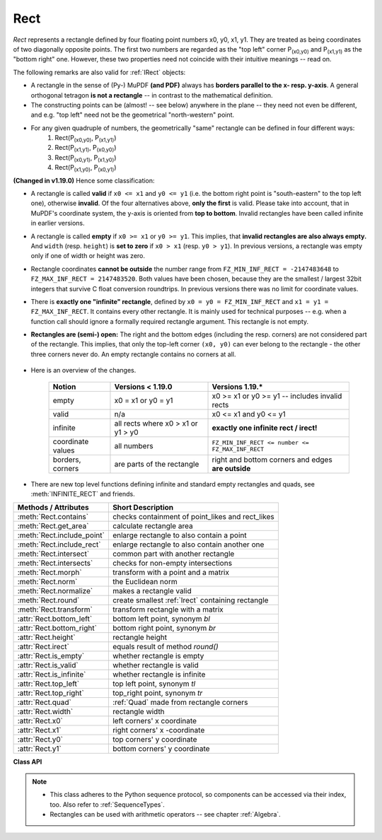 .. _Rect:

==========
Rect
==========

*Rect* represents a rectangle defined by four floating point numbers x0, y0, x1, y1. They are treated as being coordinates of two diagonally opposite points. The first two numbers are regarded as the "top left" corner P\ :sub:`(x0,y0)` and P\ :sub:`(x1,y1)` as the "bottom right" one. However, these two properties need not coincide with their intuitive meanings -- read on.

The following remarks are also valid for :ref:`IRect` objects:

* A rectangle in the sense of (Py-) MuPDF **(and PDF)** always has **borders parallel to the x- resp. y-axis**. A general orthogonal tetragon **is not a rectangle** -- in contrast to the mathematical definition.
* The constructing points can be (almost! -- see below) anywhere in the plane -- they need not even be different, and e.g. "top left" need not be the geometrical "north-western" point.
* For any given quadruple of numbers, the geometrically "same" rectangle can be defined in four different ways:
   1. Rect(P\ :sub:`(x0,y0)`, P\ :sub:`(x1,y1)`\ )
   2. Rect(P\ :sub:`(x1,y1)`, P\ :sub:`(x0,y0)`\ )
   3. Rect(P\ :sub:`(x0,y1)`, P\ :sub:`(x1,y0)`\ )
   4. Rect(P\ :sub:`(x1,y0)`, P\ :sub:`(x0,y1)`\ )

**(Changed in v1.19.0)** Hence some classification:

* A rectangle is called **valid** if ``x0 <= x1`` and ``y0 <= y1`` (i.e. the bottom right point is "south-eastern" to the top left one), otherwise **invalid**. Of the four alternatives above, **only the first** is valid. Please take into account, that in MuPDF's coordinate system, the y-axis is oriented from **top to bottom**. Invalid rectangles have been called infinite in earlier versions.

* A rectangle is called **empty** if ``x0 >= x1`` or ``y0 >= y1``. This implies, that **invalid rectangles are also always empty.** And ``width`` (resp. ``height``) is **set to zero** if ``x0 > x1`` (resp. ``y0 > y1``). In previous versions, a rectangle was empty only if one of width or height was zero.

* Rectangle coordinates **cannot be outside** the number range from ``FZ_MIN_INF_RECT = -2147483648`` to ``FZ_MAX_INF_RECT = 2147483520``. Both values have been chosen, because they are the smallest / largest 32bit integers that survive C float conversion roundtrips. In previous versions there was no limit for coordinate values.

* There is **exactly one "infinite" rectangle**, defined by ``x0 = y0 = FZ_MIN_INF_RECT`` and ``x1 = y1 = FZ_MAX_INF_RECT``. It contains every other rectangle. It is mainly used for technical purposes -- e.g. when a function call should ignore a formally required rectangle argument. This rectangle is not empty.

* **Rectangles are (semi-) open:** The right and the bottom edges (including the resp. corners) are not considered part of the rectangle. This implies, that only the top-left corner ``(x0, y0)`` can ever belong to the rectangle - the other three corners never do. An empty rectangle contains no corners at all.

   .. image:: images/img-rect-contains.*
      :scale: 30
      :align: center

* Here is an overview of the changes.

   ================= =================================== ==================================================
   Notion            Versions < 1.19.0                   Versions 1.19.*
   ================= =================================== ==================================================
   empty             x0 = x1 or y0 = y1                  x0 >= x1 or y0 >= y1 -- includes invalid rects
   valid             n/a                                 x0 <= x1 and y0 <= y1
   infinite          all rects where x0 > x1 or y1 > y0  **exactly one infinite rect / irect!**
   coordinate values all numbers                         ``FZ_MIN_INF_RECT <= number <= FZ_MAX_INF_RECT``
   borders, corners  are parts of the rectangle          right and bottom corners and edges **are outside**
   ================= =================================== ==================================================

* There are new top level functions defining infinite and standard empty rectangles and quads, see :meth:`INFINITE_RECT` and friends.


============================= =======================================================
**Methods / Attributes**      **Short Description**
============================= =======================================================
:meth:`Rect.contains`         checks containment of point_likes and rect_likes
:meth:`Rect.get_area`         calculate rectangle area
:meth:`Rect.include_point`    enlarge rectangle to also contain a point
:meth:`Rect.include_rect`     enlarge rectangle to also contain another one
:meth:`Rect.intersect`        common part with another rectangle
:meth:`Rect.intersects`       checks for non-empty intersections
:meth:`Rect.morph`            transform with a point and a matrix
:meth:`Rect.norm`             the Euclidean norm
:meth:`Rect.normalize`        makes a rectangle valid
:meth:`Rect.round`            create smallest :ref:`Irect` containing rectangle
:meth:`Rect.transform`        transform rectangle with a matrix
:attr:`Rect.bottom_left`      bottom left point, synonym *bl*
:attr:`Rect.bottom_right`     bottom right point, synonym *br*
:attr:`Rect.height`           rectangle height
:attr:`Rect.irect`            equals result of method *round()*
:attr:`Rect.is_empty`         whether rectangle is empty
:attr:`Rect.is_valid`         whether rectangle is valid
:attr:`Rect.is_infinite`      whether rectangle is infinite
:attr:`Rect.top_left`         top left point, synonym *tl*
:attr:`Rect.top_right`        top_right point, synonym *tr*
:attr:`Rect.quad`             :ref:`Quad` made from rectangle corners
:attr:`Rect.width`            rectangle width
:attr:`Rect.x0`               left corners' x coordinate
:attr:`Rect.x1`               right corners' x -coordinate
:attr:`Rect.y0`               top corners' y coordinate
:attr:`Rect.y1`               bottom corners' y coordinate
============================= =======================================================

**Class API**

.. class:: Rect

   .. method:: __init__(self)

   .. method:: __init__(self, x0, y0, x1, y1)

   .. method:: __init__(self, top_left, bottom_right)

   .. method:: __init__(self, top_left, x1, y1)

   .. method:: __init__(self, x0, y0, bottom_right)

   .. method:: __init__(self, rect)

   .. method:: __init__(self, sequence)

      Overloaded constructors: *top_left*, *bottom_right* stand for :data:`point_like` objects, "sequence" is a Python sequence type of 4 numbers (see :ref:`SequenceTypes`), "rect" means another :data:`rect_like`, while the other parameters mean coordinates.

      If "rect" is specified, the constructor creates a **new copy** of it.

      Without parameters, the empty rectangle *Rect(0.0, 0.0, 0.0, 0.0)* is created.

   .. method:: round()

      Creates the smallest containing :ref:`IRect`, This is **not** the same as simply rounding the rectangle's edges: The top left corner is rounded upwards and left while the bottom right corner is rounded downwards and to the right.

      >>> fitz.Rect(0.5, -0.01, 123.88, 455.123456).round()
      IRect(0, -1, 124, 456)

      1. If the rectangle is **infinite**, the "normalized" (finite) version of it will be taken. The result of this method is always a finite *IRect*.
      2. If the rectangle is **empty**, the result is also empty.
      3. **Possible paradox:** The result may be empty, **even if** the rectangle is **not** empty! In such cases, the result obviously does **not** contain the rectangle. This is because MuPDF's algorithm allows for a small tolerance (1e-3). Example:

      >>> r = fitz.Rect(100, 100, 200, 100.001)
      >>> r.is_empty  # rect is NOT empty
      False
      >>> r.round()  # but its irect IS empty!
      fitz.IRect(100, 100, 200, 100)
      >>> r.round().is_empty
      True

      :rtype: :ref:`IRect`

   .. method:: transform(m)

      Transforms the rectangle with a matrix and **replaces the original**. If the rectangle is empty or infinite, this is a no-operation.

      :arg m: The matrix for the transformation.
      :type m: :ref:`Matrix`

      :rtype: *Rect*
      :returns: the smallest rectangle that contains the transformed original.

   .. method:: intersect(r)

      The intersection (common rectangular area, largest rectangle contained in both) of the current rectangle and *r* is calculated and **replaces the current** rectangle. If either rectangle is empty, the result is also empty. If *r* is infinite, this is a no-operation. If the rectangles are (mathematically) disjoint sets, then the result is invalid. If the result is valid but empty, then the rectangles touch each other in a corner or (part of) a side.

      :arg r: Second rectangle
      :type r: :ref:`Rect`

   .. method:: include_rect(r)

      The smallest rectangle containing the current one and *r* is calculated and **replaces the current** one. If either rectangle is infinite, the result is also infinite. If one is empty, the other one will be taken as the result.

      :arg r: Second rectangle
      :type r: :ref:`Rect`

   .. method:: include_point(p)

      The smallest rectangle containing the current one and point *p* is calculated and **replaces the current** one. **The infinite rectangle remains unchanged.** To create a rectangle containing a series of points, start with (the empty) *fitz.Rect(p1, p1)* and successively include the remaining points.

      :arg p: Point to include.
      :type p: :ref:`Point`


   .. method:: get_area([unit])

      Calculate the area of the rectangle and, with no parameter, equals *abs(rect)*. Like an empty rectangle, the area of an infinite rectangle is also zero. So, at least one of *fitz.Rect(p1, p2)* and *fitz.Rect(p2, p1)* has a zero area.

      :arg str unit: Specify required unit: respective squares of *px* (pixels, default), *in* (inches), *cm* (centimeters), or *mm* (millimeters).
      :rtype: float

   .. method:: contains(x)

      Checks whether *x* is contained in the rectangle. It may be an *IRect*, *Rect*, *Point* or number. If *x* is an empty rectangle, this is always true. If the rectangle is empty this is always *False* for all non-empty rectangles and for all points. ``x in rect`` and ``rect.contains(x)`` are equivalent.

      :arg x: the object to check.
      :type x: :data:`rect_like` or :data:`point_like`.

      :rtype: bool

   .. method:: intersects(r)

      Checks whether the rectangle and a :data:`rect_like` "r" contain a common non-empty :ref:`Rect`. This will always be *False* if either is infinite or empty.

      :arg rect_like r: the rectangle to check.

      :rtype: bool

   .. method:: morph(fixpoint, matrix)

      *(New in version 1.17.0)*
      
      Return a new quad after applying a matrix to the rectangle using the fixed point ``fixpoint``.

      :arg point_like fixpoint: the fixed point.
      :arg matrix_like matrix: the matrix.
      :returns: a new :ref:`Quad`. This a wrapper for the same-named quad method. If infinite, the infinite quad is returned.

   .. method:: norm()

      *(New in version 1.16.0)*
      
      Return the Euclidean norm of the rectangle treated as a vector of four numbers.

   .. method:: normalize()

      **Replace** the rectangle with its valid version. This is done by shuffling the rectangle corners. After completion of this method, the bottom right corner will indeed be south-eastern to the top left one (but may still be empty).

   .. attribute:: irect

      Equals result of method *round()*.

   .. attribute:: top_left

   .. attribute:: tl

      Equals *Point(x0, y0)*.

      :type: :ref:`Point`

   .. attribute:: top_right

   .. attribute:: tr

      Equals ``Point(x1, y0)``.

      :type: :ref:`Point`

   .. attribute:: bottom_left

   .. attribute:: bl

      Equals ``Point(x0, y1)``.

      :type: :ref:`Point`

   .. attribute:: bottom_right

   .. attribute:: br

      Equals ``Point(x1, y1)``.

      :type: :ref:`Point`

   .. attribute:: quad

      The quadrilateral ``Quad(rect.tl, rect.tr, rect.bl, rect.br)``.

      :type: :ref:`Quad`

   .. attribute:: width

      Width of the rectangle. Equals ``max(x1 - x0, 0)``.

      :rtype: float

   .. attribute:: height

      Height of the rectangle. Equals ``max(y1 - y0, 0)``.

      :rtype: float

   .. attribute:: x0

      X-coordinate of the left corners.

      :type: float

   .. attribute:: y0

      Y-coordinate of the top corners.

      :type: float

   .. attribute:: x1

      X-coordinate of the right corners.

      :type: float

   .. attribute:: y1

      Y-coordinate of the bottom corners.

      :type: float

   .. attribute:: is_infinite

      ``True`` if this is the infinite rectangle.

      :type: bool

   .. attribute:: is_empty

      ``True`` if rectangle is empty.

      :type: bool

   .. attribute:: is_valid

      ``True`` if rectangle is valid.

      :type: bool

.. note::

   * This class adheres to the Python sequence protocol, so components can be accessed via their index, too. Also refer to :ref:`SequenceTypes`.
   * Rectangles can be used with arithmetic operators -- see chapter :ref:`Algebra`.

